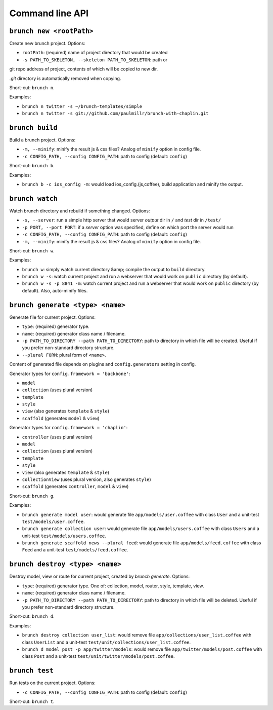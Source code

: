 Command line API
================

``brunch new <rootPath>``
-------------------------
Create new brunch project. Options:

* ``rootPath``: (required) name of project directory that would be created
* ``-s PATH_TO_SKELETON, --skeleton PATH_TO_SKELETON``: path or
git repo address of project, contents of which will be copied to new dir.

`.git` directory is automatically removed when copying.

Short-cut: ``brunch n``.

Examples:

* ``brunch n twitter -s ~/brunch-templates/simple``
* ``brunch n twitter -s git://github.com/paulmillr/brunch-with-chaplin.git``

``brunch build``
----------------
Build a brunch project. Options:

* ``-m, --minify``: minify the result js & css files? Analog of ``minify`` option in config file.
* ``-c CONFIG_PATH, --config CONFIG_PATH``: path to config (default: ``config``)

Short-cut: ``brunch b``.

Examples:

* ``brunch b -c ios_config -m``: would load ios_config.(js,coffee), build application and minify the output.

``brunch watch``
----------------
Watch brunch directory and rebuild if something changed. Options:

* ``-s, --server``: run a simple http server that would server `output` dir in ``/`` and `test` dir in ``/test/``
* ``-p PORT, --port PORT``: if a `server` option was specified, define on which port the server would run
* ``-c CONFIG_PATH, --config CONFIG_PATH``: path to config (default: ``config``)
* ``-m, --minify``: minify the result js & css files? Analog of ``minify`` option in config file.

Short-cut: ``brunch w``.

Examples:

* ``brunch w``: simply watch current directory &amp; compile the output to ``build`` directory.
* ``brunch w -s``: watch current project and run a webserver that would work on ``public`` directory (by default).
* ``brunch w -s -p 8841 -m``: watch current project and run a webserver that would work on ``public`` directory (by default). Also, auto-minify files.

``brunch generate <type> <name>``
---------------------------------
Generate file for current project. Options:

* ``type``: (required) generator type.
* ``name``: (required) generator class name / filename.
* ``-p PATH_TO_DIRECTORY --path PATH_TO_DIRECTORY``: path to directory in which file will be created. Useful if you prefer non-standard directory structure.
* ``--plural FORM``: plural form of ``<name>``.

Content of generated file depends on plugins and ``config.generators`` setting in config.

Generator types for ``config.framework = 'backbone'``:

* ``model``
* ``collection`` (uses plural version)
* ``template``
* ``style``
* ``view`` (also generates ``template`` & ``style``)
* ``scaffold`` (generates ``model`` & ``view``)

Generator types for ``config.framework = 'chaplin'``:

* ``controller`` (uses plural version)
* ``model``
* ``collection`` (uses plural version)
* ``template``
* ``style``
* ``view`` (also generates ``template`` & ``style``)
* ``collectionView`` (uses plural version, also generates ``style``)
* ``scaffold`` (generates ``controller``, ``model`` & ``view``)

Short-cut: ``brunch g``.

Examples:

* ``brunch generate model user``: would generate file ``app/models/user.coffee`` with class ``User`` and a unit-test ``test/models/user.coffee``.
* ``brunch generate collection user``:  would generate file ``app/models/users.coffee`` with class ``Users`` and a unit-test ``test/models/users.coffee``.
* ``brunch generate scaffold news --plural feed``: would generate file ``app/models/feed.coffee`` with class ``Feed`` and a unit-test ``test/models/feed.coffee``.

``brunch destroy <type> <name>``
--------------------------------
Destroy model, view or route for current project, created by `brunch generate`. Options:

* ``type``: (required) generator type. One of: collection, model, router, style, template, view.
* ``name``: (required) generator class name / filename.
* ``-p PATH_TO_DIRECTORY --path PATH_TO_DIRECTORY``: path to directory in which file will be deleted. Useful if you prefer non-standard directory structure.

Short-cut: ``brunch d``.

Examples: 

* ``brunch destroy collection user_list``: would remove file ``app/collections/user_list.coffee`` with class ``UserList`` and a unit-test ``test/unit/collections/user_list.coffee``.
* ``brunch d model post -p app/twitter/models``: would remove file ``app/twitter/models/post.coffee`` with class ``Post`` and a unit-test ``test/unit/twitter/models/post.coffee``.

``brunch test``
---------------
Run tests on the current project. Options:

* ``-c CONFIG_PATH, --config CONFIG_PATH``: path to config (default: ``config``)

Short-cut: ``brunch t``.
